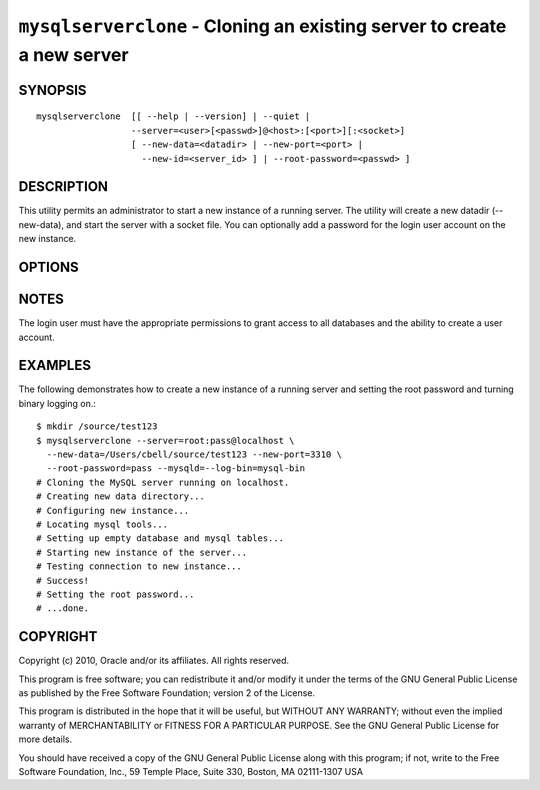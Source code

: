 .. _`mysqlserverclone`:

########################################################################
``mysqlserverclone`` - Cloning an existing server to create a new server
########################################################################

SYNOPSIS
--------

::

 mysqlserverclone  [[ --help | --version] | --quiet |
                   --server=<user>[<passwd>]@<host>:[<port>][:<socket>]
                   [ --new-data=<datadir> | --new-port=<port> |
                     --new-id=<server_id> ] | --root-password=<passwd> ]

DESCRIPTION
-----------

This utility permits an administrator to start a new instance of a
running server.  The utility will create a new datadir (--new-data),
and start the server with a socket file. You can optionally add a
password for the login user account on the new instance.

OPTIONS
-------

.. option:: --version

   show version number and exit

.. option:: --help, -h

   show the help page

.. option:: --server <source>

   connection information for source server in the form:
   <user>:<password>@<host>:<port>:<socket>

.. option:: --verbose, -v

   control how much information is displayed. For example, -v =
   verbose, -vv = more verbose, -vvv = debug

.. option:: --quiet, -q

   turn off all messages for quiet execution

.. option:: --new-data <path to new datadir>

   the full path to the location of the data directory for the new
   instance

.. option:: --new-port <port>

   the new port for the new instance - default=3307

.. option:: --new-id <server_id>

   the server_id for the new instance - default=2

.. option:: --root-password <password>

   password for the root user

.. option:: --mysqld <options>

   additional options for mysqld

NOTES
-----

The login user must have the appropriate permissions to grant access
to all databases and the ability to create a user account.

EXAMPLES
--------

The following demonstrates how to create a new instance of a running server
and setting the root password and turning binary logging on.::

    $ mkdir /source/test123
    $ mysqlserverclone --server=root:pass@localhost \
      --new-data=/Users/cbell/source/test123 --new-port=3310 \
      --root-password=pass --mysqld=--log-bin=mysql-bin
    # Cloning the MySQL server running on localhost.
    # Creating new data directory...
    # Configuring new instance...
    # Locating mysql tools...
    # Setting up empty database and mysql tables...
    # Starting new instance of the server...
    # Testing connection to new instance...
    # Success!
    # Setting the root password...
    # ...done.

COPYRIGHT
---------

Copyright (c) 2010, Oracle and/or its affiliates. All rights reserved.

This program is free software; you can redistribute it and/or modify
it under the terms of the GNU General Public License as published by
the Free Software Foundation; version 2 of the License.

This program is distributed in the hope that it will be useful, but
WITHOUT ANY WARRANTY; without even the implied warranty of
MERCHANTABILITY or FITNESS FOR A PARTICULAR PURPOSE.  See the GNU
General Public License for more details.

You should have received a copy of the GNU General Public License
along with this program; if not, write to the Free Software
Foundation, Inc., 59 Temple Place, Suite 330, Boston, MA 02111-1307
USA
